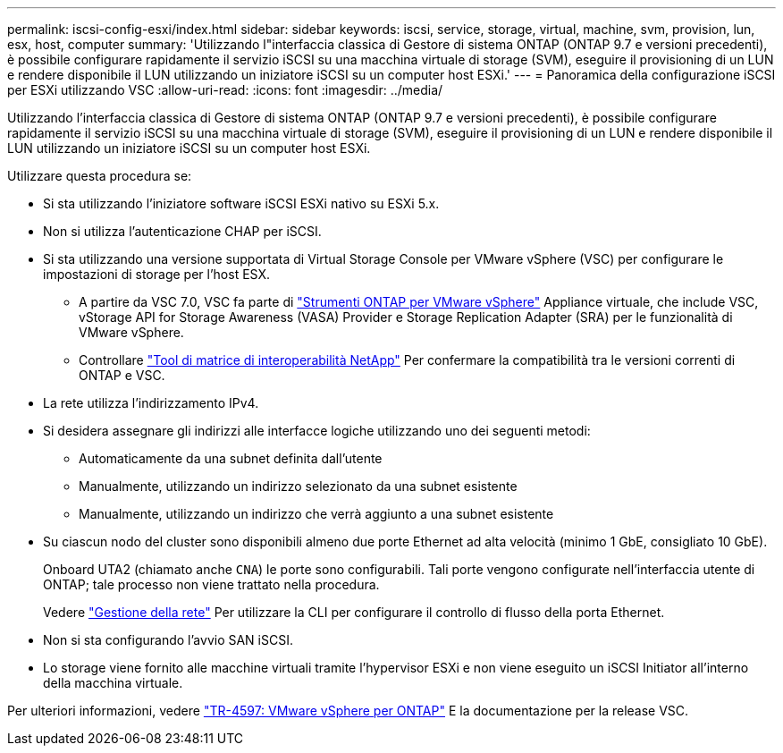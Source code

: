---
permalink: iscsi-config-esxi/index.html 
sidebar: sidebar 
keywords: iscsi, service, storage, virtual, machine, svm, provision, lun, esx, host, computer 
summary: 'Utilizzando l"interfaccia classica di Gestore di sistema ONTAP (ONTAP 9.7 e versioni precedenti), è possibile configurare rapidamente il servizio iSCSI su una macchina virtuale di storage (SVM), eseguire il provisioning di un LUN e rendere disponibile il LUN utilizzando un iniziatore iSCSI su un computer host ESXi.' 
---
= Panoramica della configurazione iSCSI per ESXi utilizzando VSC
:allow-uri-read: 
:icons: font
:imagesdir: ../media/


[role="lead"]
Utilizzando l'interfaccia classica di Gestore di sistema ONTAP (ONTAP 9.7 e versioni precedenti), è possibile configurare rapidamente il servizio iSCSI su una macchina virtuale di storage (SVM), eseguire il provisioning di un LUN e rendere disponibile il LUN utilizzando un iniziatore iSCSI su un computer host ESXi.

Utilizzare questa procedura se:

* Si sta utilizzando l'iniziatore software iSCSI ESXi nativo su ESXi 5.x.
* Non si utilizza l'autenticazione CHAP per iSCSI.
* Si sta utilizzando una versione supportata di Virtual Storage Console per VMware vSphere (VSC) per configurare le impostazioni di storage per l'host ESX.
+
** A partire da VSC 7.0, VSC fa parte di https://docs.netapp.com/us-en/ontap-tools-vmware-vsphere/index.html["Strumenti ONTAP per VMware vSphere"^] Appliance virtuale, che include VSC, vStorage API for Storage Awareness (VASA) Provider e Storage Replication Adapter (SRA) per le funzionalità di VMware vSphere.
** Controllare https://imt.netapp.com/matrix/["Tool di matrice di interoperabilità NetApp"^] Per confermare la compatibilità tra le versioni correnti di ONTAP e VSC.


* La rete utilizza l'indirizzamento IPv4.
* Si desidera assegnare gli indirizzi alle interfacce logiche utilizzando uno dei seguenti metodi:
+
** Automaticamente da una subnet definita dall'utente
** Manualmente, utilizzando un indirizzo selezionato da una subnet esistente
** Manualmente, utilizzando un indirizzo che verrà aggiunto a una subnet esistente


* Su ciascun nodo del cluster sono disponibili almeno due porte Ethernet ad alta velocità (minimo 1 GbE, consigliato 10 GbE).
+
Onboard UTA2 (chiamato anche `CNA`) le porte sono configurabili. Tali porte vengono configurate nell'interfaccia utente di ONTAP; tale processo non viene trattato nella procedura.

+
Vedere link:https://docs.netapp.com/us-en/ontap/networking/index.html["Gestione della rete"^] Per utilizzare la CLI per configurare il controllo di flusso della porta Ethernet.

* Non si sta configurando l'avvio SAN iSCSI.
* Lo storage viene fornito alle macchine virtuali tramite l'hypervisor ESXi e non viene eseguito un iSCSI Initiator all'interno della macchina virtuale.


Per ulteriori informazioni, vedere https://docs.netapp.com/us-en/netapp-solutions/virtualization/vsphere_ontap_ontap_for_vsphere.html["TR-4597: VMware vSphere per ONTAP"^] E la documentazione per la release VSC.
